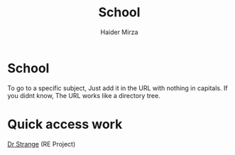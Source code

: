 #+TITLE: School
#+AUTHOR: Haider Mirza

* School
  To go to a specific subject, Just add it in the URL with nothing in capitals.
  If you didnt know, The URL works like a directory tree. 
 
* Quick access work  
[[file:re/dr-strange.org][Dr Strange]] (RE Project)
